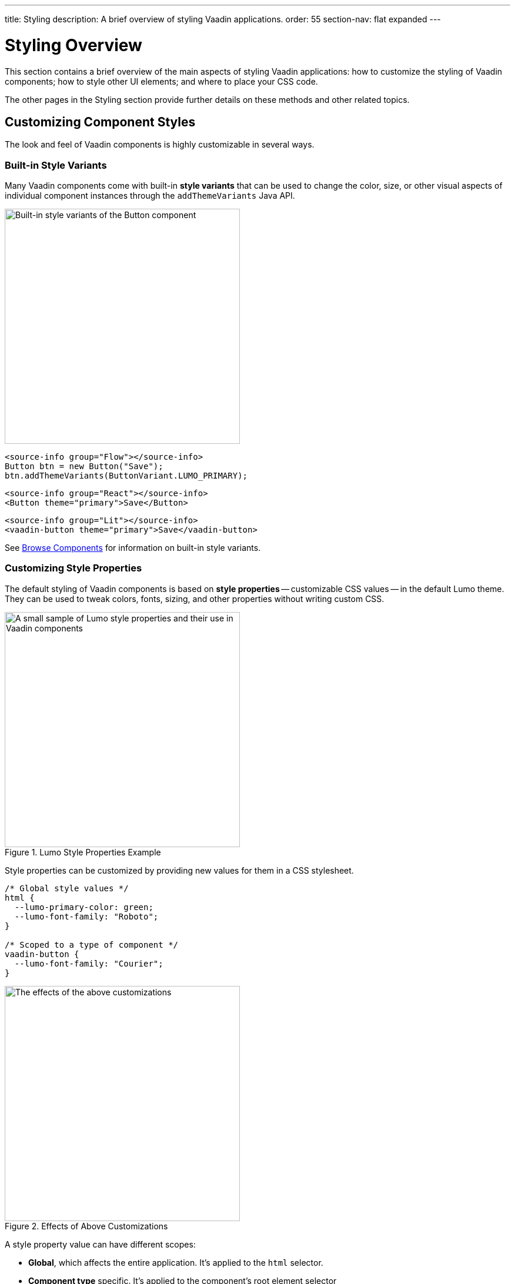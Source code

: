 ---
title: Styling
description: A brief overview of styling Vaadin applications.
order: 55
section-nav: flat expanded
---


= Styling Overview

This section contains a brief overview of the main aspects of styling Vaadin applications: how to customize the styling of Vaadin components; how to style other UI elements; and where to place your CSS code.

The other pages in the Styling section provide further details on these methods and other related topics.


== Customizing Component Styles

The look and feel of Vaadin components is highly customizable in several ways.


=== Built-in Style Variants

Many Vaadin components come with built-in *style variants* that can be used to change the color, size, or other visual aspects of individual component instances through the `addThemeVariants` Java API.

[.fill.white]
image::_images/button-variants.png[Built-in style variants of the Button component, 400]

[.example]
--

[source,java]
----
<source-info group="Flow"></source-info>
Button btn = new Button("Save");
btn.addThemeVariants(ButtonVariant.LUMO_PRIMARY);
----

[source,tsx]
----
<source-info group="React"></source-info>
<Button theme="primary">Save</Button>
----

[source,html]
----
<source-info group="Lit"></source-info>
<vaadin-button theme="primary">Save</vaadin-button>
----

--

See <<{articles}/components#, Browse Components>> for information on built-in style variants.


=== Customizing Style Properties

The default styling of Vaadin components is based on *style properties* -- customizable CSS values -- in the default Lumo theme. They can be used to tweak colors, fonts, sizing, and other properties without writing custom CSS.

.Lumo Style Properties Example
[.fill.white]
image::_images/lumo-properties.png[A small sample of Lumo style properties and their use in Vaadin components, 400]

Style properties can be customized by providing new values for them in a CSS stylesheet.

[source,css]
----
/* Global style values */
html {
  --lumo-primary-color: green;
  --lumo-font-family: "Roboto";
}

/* Scoped to a type of component */
vaadin-button {
  --lumo-font-family: "Courier";
}
----

.Effects of Above Customizations
[.fill.white]
image::_images/lumo-properties-tweaked.png[The effects of the above customizations, 400]

A style property value can have different scopes:

- *Global*, which affects the entire application. It’s applied to the `html` selector.
- *Component type* specific. It’s applied to the component’s root element selector
- *Component instances* – specific to one or more – to which a particular *CSS class name* has been applied (as shown below)

[.example]
--

[source,java]
----
<source-info group="Flow"></source-info>
Button specialButton = new Button("I'm special");
specialButton.addClassName("special");
----

[source,tsx]
----
<source-info group="React"></source-info>
<Button className="special">I'm special!</Button>
----

[source,html]
----
<source-info group="Lit"></source-info>
<vaadin-button class="special">I'm special!</vaadin-button>
----

--

[source,css]
----
/* Scoped to instances with a particular CSS class name */
vaadin-button.special {
  --lumo-primary-color: cyan;
}
----

Style properties are recommended as the primary approach to both Vaadin component style customization and custom CSS. They make it easier to achieve a consistent look and feel across the application.

See <<lumo/lumo-style-properties#, List of Lumo style properties>> and <<styling-components#styling-components-with-style-properties, Styling components through style properties>> for more information on these properties.


=== Applying CSS to Components

If you need to customize a component in ways that cannot be achieved with Lumo style properties, you can apply custom CSS to the component in a stylesheet.

Each component has a [guilabel]*Styling* documentation page that lists the CSS selectors to use for targeting the component, its parts, and its states.

.Some of the stylable parts of a Text Field component
[.fill.white]
image::_images/text-field-parts.png[Some of the stylable parts of a Text Field component, 500]

CSS is applied to components in regular CSS stylesheets, typically in the application theme folder.

.`frontend/themes/my-theme/styles.css`
[source,css]
----
vaadin-text-field::part(input-field) {
  border: 1px solid gray;
}

vaadin-text-field[focused]::part(input-field) {
  border-color: blue;
}
----

.Results of this CSS
[.fill.white]
image::_images/custom-styled-textfield.png[Effects of the above CSS]

CSS can be scoped to specific component instances by applying *CSS class names* to them.

[.example]
--

[source,java]
----
<source-info group="Flow"></source-info>
TextField specialTextField = new TextField("I'm special");
specialTextField.addClassName("special");
----

[source,tsx]
----
<source-info group="React"></source-info>
<TextField className="special">I'm special!</TextField>
----

[source,html]
----
<source-info group="Lit"></source-info>
<vaadin-text-field class="special">I'm special!</vaadin-text-field>
----

--

[source,css]
----
vaadin-text-field.special::part(input-field) {
  border-color: orange;
}
----

See <<styling-components#styling-components-with-css, Styling components with CSS>>, <<{articles}/components#, Browse components to see their CSS selectors>>, and <<styling-components/styling-component-instances#, Applying CSS to specific component instances# with CSS class names>> for more information.


== Styling Other UI Elements

Although Vaadin application UIs are built primarily using Vaadin components, native HTML elements, like `<span>` and `<div>`, are also often used for layout and custom UI structures. These can be styled with custom CSS, and with utility classes that bundle predefined styles as easy-to-use constants.


=== Applying CSS to HTML Elements

Custom CSS is applied to native HTML elements similarly to Vaadin components, by placing it in a stylesheet in the application theme folder. Styles can be scoped to individual instances of these elements by applying CSS class names to them.

[.example]
--
[source,java]
----
<source-info group="Flow"></source-info>
Span warning = new Span("This is a warning");
warning.addClassName("warning");
----
[source,tsx]
----
<source-info group="React"></source-info>
<span className="warning">This is a warning!</span>
----
[source,html]
----
<source-info group="Lit"></source-info>
<span class="warning">I'm special!</span>
----
--

.styles.css
[source,css]
----
span.warning {
  color: orange;
}
----

See <</flow/create-ui/standard-html#, Native HTML element classes in Flow>> and <<styling-other-elements#, Applying CSS to native HTML elements>> for more information.


=== Applying Styles with Utility Classes

The *Lumo Utility Classes* are a set of predefined CSS classes (similar to Tailwind CSS) that can be used to apply styling to HTML elements without writing your own CSS.

.Small sample of Lumo Utility Classes
[.fill.white]
image::_images/utility-classes.png[Small sample of Lumo Utility Classes, 300]

The `LumoUtility` collection in Flow provides constants for each utility class. They are applied the same way as other CSS classnames.

[.example]
--
[source,java]
----
<source-info group="Flow"></source-info>
Span errorMsg = new Span("Error");
errorMsg.addClassNames(
  LumoUtility.TextColor.ERROR,
  LumoUtility.Padding.SMALL,
  LumoUtility.Background.BASE,
  LumoUtility.BoxShadow.XSMALL,
  LumoUtility.BorderRadius.LARGE
);
----
[source,tsx]
----
<source-info group="React"></source-info>
<span className="text-error p-s bg-base shadow-xs rounded-l">Error</span>
----
[source,html]
----
<source-info group="Lit"></source-info>
<span class="text-error p-s bg-base shadow-xs rounded-l">Error</span>
----
--


.Effects Application of these Utility Classes
[.fill.white]
image::_images/utility-class-usage-example.png[Effects of the above application of utility classes, 300]

[NOTE]
====
The Lumo utility classes are primarily designed to be used with native HTML elements, Vaadin layout components, and custom UI structures. Although some of them do work as expected on some Vaadin components, this is not their intended use. They can't be used to style the inner parts of components.
====

See <<lumo/utility-classes#, Lumo Utility Classes>> for more information.


== Locating & Loading Styles

Style property customizations and custom CSS are both placed in CSS stylesheets, typically in the application's theme folder. The theme folder is specified using the `@Theme` annotation.

A master stylesheet, named `styles.css`, is automatically loaded. If you wish to split your CSS into multiple stylesheets, these can be added via CSS `@import` directives in the master stylesheet.

.Theme folder location and structure
[source]
----
frontend
└── themes
    └── my-theme
        ├── styles.css
        └── theme.json
----

[source,java]
----
@Theme("my-theme")
public class Application implements AppShellConfigurator {
  ...
}
----

Note that application projects generated with *Vaadin Start* have a theme folder applied by default.

.Flow @CssImport Annotation
[NOTE]
In older versions of Vaadin, stylesheets were loaded using `@CssImport` and `@Stylesheet` annotations (and in very old versions using the `@HtmlImport` annotation). While `@CssImport `and `@Stylesheet` still work, they are only recommended for loading stylesheets into custom standalone components, not as the primary way to load application styles.

See <<application-theme#, Application theme folder>> for more information.

== Topics

section_outline::[]
